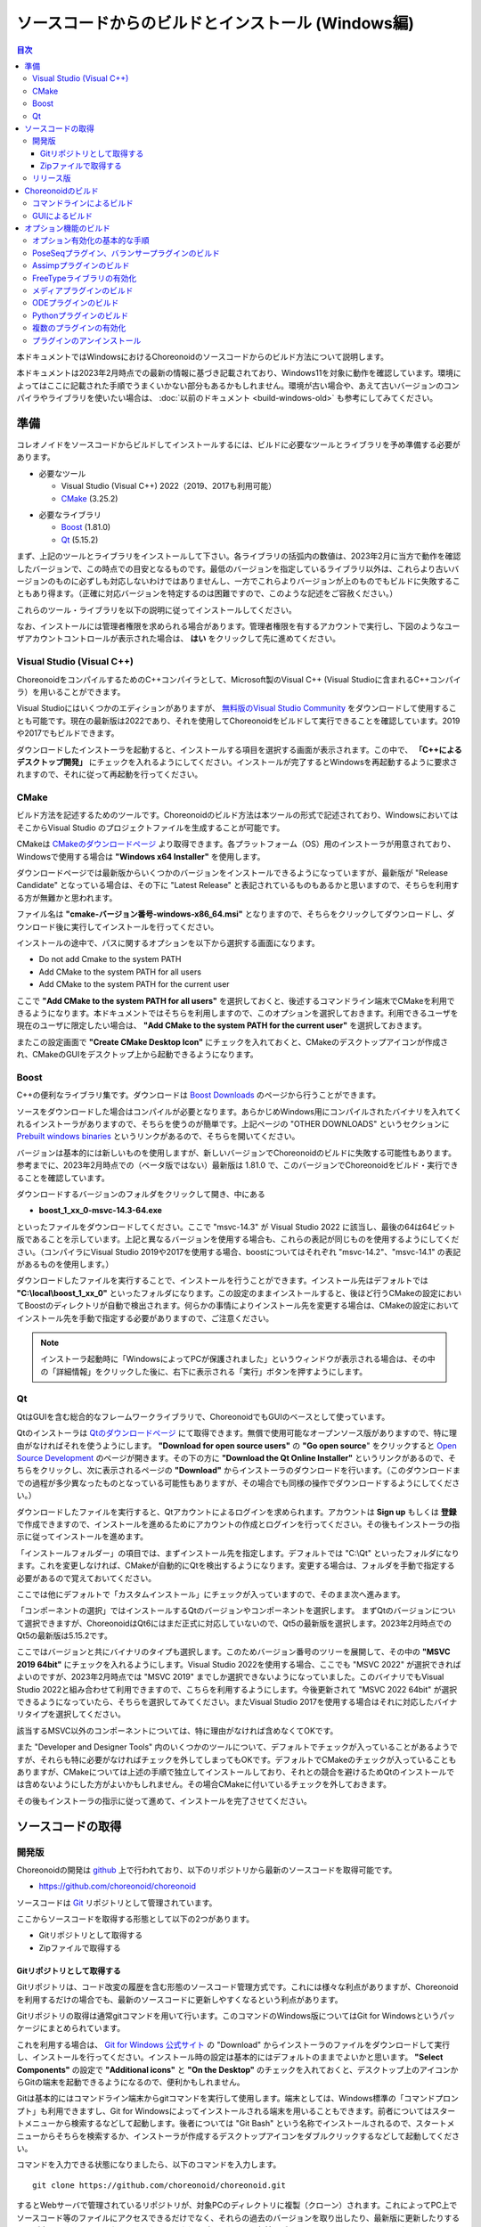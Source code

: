 
ソースコードからのビルドとインストール (Windows編)
==================================================

.. contents:: 目次
   :local:

本ドキュメントではWindowsにおけるChoreonoidのソースコードからのビルド方法について説明します。

本ドキュメントは2023年2月時点での最新の情報に基づき記載されており、Windows11を対象に動作を確認しています。環境によってはここに記載された手順でうまくいかない部分もあるかもしれません。環境が古い場合や、あえて古いバージョンのコンパイラやライブラリを使いたい場合は、 :doc:`以前のドキュメント <build-windows-old>` も参考にしてみてください。


準備
----

コレオノイドをソースコードからビルドしてインストールするには、ビルドに必要なツールとライブラリを予め準備する必要があります。

* 必要なツール

  * Visual Studio (Visual C++) 2022（2019、2017も利用可能）
    
  * `CMake <http://www.cmake.org/>`_ (3.25.2)

- 必要なライブラリ

  * `Boost <http://www.boost.org/>`_ (1.81.0)
  * `Qt <http://www.qt.io/download-open-source/>`_ (5.15.2)


まず、上記のツールとライブラリをインストールして下さい。各ライブラリの括弧内の数値は、2023年2月に当方で動作を確認したバージョンで、この時点での目安となるものです。最低のバージョンを指定しているライブラリ以外は、これらより古いバージョンのものに必ずしも対応しないわけではありませんし、一方でこれらよりバージョンが上のものでもビルドに失敗することもあり得ます。（正確に対応バージョンを特定するのは困難ですので、このような記述をご容赦ください。）

これらのツール・ライブラリを以下の説明に従ってインストールしてください。

なお、インストールには管理者権限を求められる場合があります。管理者権限を有するアカウントで実行し、下図のようなユーザアカウントコントロールが表示された場合は、 **はい** をクリックして先に進めてください。

.. figure:: images/userAccount.png

.. _install_visualc++:

Visual Studio (Visual C++)
~~~~~~~~~~~~~~~~~~~~~~~~~~~

ChoreonoidをコンパイルするためのC++コンパイラとして、Microsoft製のVisual C++ (Visual Studioに含まれるC++コンパイラ）を用いることができます。

Visual Studioにはいくつかのエディションがありますが、 `無料版のVisual Studio Community <https://visualstudio.microsoft.com/ja/vs/community/>`_ をダウンロードして使用することも可能です。現在の最新版は2022であり、それを使用してChoreonoidをビルドして実行できることを確認しています。2019や2017でもビルドできます。

ダウンロードしたインストーラを起動すると、インストールする項目を選択する画面が表示されます。この中で、 **「C++によるデスクトップ開発」** にチェックを入れるようにしてください。インストールが完了するとWindowsを再起動するように要求されますので、それに従って再起動を行ってください。

CMake
~~~~~

ビルド方法を記述するためのツールです。Choreonoidのビルド方法は本ツールの形式で記述されており、WindowsにおいてはそこからVisual Studio のプロジェクトファイルを生成することが可能です。 

CMakeは `CMakeのダウンロードページ <https://cmake.org/download/>`_ より取得できます。各プラットフォーム（OS）用のインストーラが用意されており、Windowsで使用する場合は **"Windows x64 Installer"** を使用します。

ダウンロードページでは最新版からいくつかのバージョンをインストールできるようになっていますが、最新版が "Release Candidate" となっている場合は、その下に "Latest Release" と表記されているものもあるかと思いますので、そちらを利用する方が無難かと思われます。

ファイル名は **"cmake-バージョン番号-windows-x86_64.msi"** となりますので、そちらをクリックしてダウンロードし、ダウンロード後に実行してインストールを行ってください。

インストールの途中で、パスに関するオプションを以下から選択する画面になります。

* Do not add Cmake to the system PATH
* Add CMake to the system PATH for all users
* Add CMake to the system PATH for the current user

ここで **"Add CMake to the system PATH for all users"** を選択しておくと、後述するコマンドライン端末でCMakeを利用できるようになります。本ドキュメントではそちらを利用しますので、このオプションを選択しておきます。利用できるユーザを現在のユーザに限定したい場合は、 **"Add CMake to the system PATH for the current user"** を選択しておきます。

またこの設定画面で **"Create CMake Desktop Icon"** にチェックを入れておくと、CMakeのデスクトップアイコンが作成され、CMakeのGUIをデスクトップ上から起動できるようになります。

Boost
~~~~~

C++の便利なライブラリ集です。ダウンロードは `Boost Downloads <http://www.boost.org/users/download/>`_ のページから行うことができます。

ソースをダウンロードした場合はコンパイルが必要となります。あらかじめWindows用にコンパイルされたバイナリを入れてくれるインストーラがありますので、そちらを使うのが簡単です。上記ページの "OTHER DOWNLOADS" というセクションに `Prebuilt windows binaries <https://sourceforge.net/projects/boost/files/boost-binaries/>`_ というリンクがあるので、そちらを開いてください。

バージョンは基本的には新しいものを使用しますが、新しいバージョンでChoreonoidのビルドに失敗する可能性もあります。参考までに、2023年2月時点での（ベータ版ではない）最新版は 1.81.0 で、このバージョンでChoreonoidをビルド・実行できることを確認しています。

ダウンロードするバージョンのフォルダをクリックして開き、中にある

* **boost_1_xx_0-msvc-14.3-64.exe**

といったファイルをダウンロードしてください。ここで "msvc-14.3" が Visual Studio 2022 に該当し、最後の64は64ビット版であることを示しています。上記と異なるバージョンを使用する場合も、これらの表記が同じものを使用するようにしてください。（コンパイラにVisual Studio 2019や2017を使用する場合、boostについてはそれぞれ "msvc-14.2"、"msvc-14.1" の表記があるものを使用します。）

ダウンロードしたファイルを実行することで、インストールを行うことができます。インストール先はデフォルトでは **"C:\\local\\boost_1_xx_0"** といったフォルダになります。この設定のままインストールすると、後ほど行うCMakeの設定においてBoostのディレクトリが自動で検出されます。何らかの事情によりインストール先を変更する場合は、CMakeの設定においてインストール先を手動で指定する必要がありますので、ご注意ください。

.. note:: インストーラ起動時に「WindowsによってPCが保護されました」というウィンドウが表示される場合は、その中の「詳細情報」をクリックした後に、右下に表示される「実行」ボタンを押すようにします。
 
Qt
~~

QtはGUIを含む総合的なフレームワークライブラリで、ChoreonoidでもGUIのベースとして使っています。

Qtのインストーラは `Qtのダウンロードページ <https://www.qt.io/download>`_ にて取得できます。無償で使用可能なオープンソース版がありますので、特に理由がなければそれを使うようにします。 **"Download for open source users"** の **"Go open source**" をクリックすると `Open Source Development <https://www.qt.io/download-open-source>`_ のページが開きます。その下の方に **"Download the Qt Online Installer"** というリンクがあるので、そちらをクリックし、次に表示されるページの **"Download"** からインストーラのダウンロードを行います。（このダウンロードまでの過程が多少異なったものとなっている可能性もありますが、その場合でも同様の操作でダウンロードするようにしてください。）


ダウンロードしたファイルを実行すると、Qtアカウントによるログインを求められます。アカウントは **Sign up** もしくは **登録** で作成できますので、インストールを進めるためにアカウントの作成とログインを行ってください。その後もインストーラの指示に従ってインストールを進めます。


「インストールフォルダー」の項目では、まずインストール先を指定します。デフォルトでは "C:\\Qt" といったフォルダになります。これを変更しなければ、CMakeが自動的にQtを検出するようになります。変更する場合は、フォルダを手動で指定する必要があるので覚えておいてください。

ここでは他にデフォルトで「カスタムインストール」にチェックが入っていますので、そのまま次へ進みます。

「コンポーネントの選択」ではインストールするQtのバージョンやコンポーネントを選択します。
まずQtのバージョンについて選択できますが、ChoreonoidはQt6にはまだ正式に対応していないので、Qt5の最新版を選択します。2023年2月時点でのQt5の最新版は5.15.2です。

ここではバージョンと共にバイナリのタイプも選択します。このためバージョン番号のツリーを展開して、その中の **"MSVC 2019 64bit"** にチェックを入れるようにします。Visual Studio 2022を使用する場合、ここでも "MSVC 2022" が選択できればよいのですが、2023年2月時点では "MSVC 2019" までしか選択できないようになっていました。このバイナリでもVisual Studio 2022と組み合わせて利用できますので、こちらを利用するようにします。今後更新されて "MSVC 2022 64bit" が選択できるようになっていたら、そちらを選択してみてください。またVisual Studio 2017を使用する場合はそれに対応したバイナリタイプを選択してください。

該当するMSVC以外のコンポーネントについては、特に理由がなければ含めなくてOKです。

また "Developer and Designer Tools" 内のいくつかのツールについて、デフォルトでチェックが入っていることがあるようですが、それらも特に必要がなければチェックを外してしまってもOKです。デフォルトでCMakeのチェックが入っていることもありますが、CMakeについては上述の手順で独立してインストールしており、それとの競合を避けるためQtのインストールでは含めないようにした方がよいかもしれません。その場合CMakeに付いているチェックを外しておきます。

その後もインストーラの指示に従って進めて、インストールを完了させてください。

ソースコードの取得
------------------

開発版
~~~~~~

Choreonoidの開発は `github <https://github.com/>`_ 上で行われており、以下のリポジトリから最新のソースコードを取得可能です。

- https://github.com/choreonoid/choreonoid

ソースコードは `Git <http://git-scm.com/>`_ リポジトリとして管理されています。

ここからソースコードを取得する形態として以下の2つがあります。

* Gitリポジトリとして取得する
* Zipファイルで取得する

.. _build-windows-use-git:

Gitリポジトリとして取得する
^^^^^^^^^^^^^^^^^^^^^^^^^^^

Gitリポジトリは、コード改変の履歴を含む形態のソースコード管理方式です。これには様々な利点がありますが、Choreonoidを利用するだけの場合でも、最新のソースコードに更新しやすくなるという利点があります。

Gitリポジトリの取得は通常gitコマンドを用いて行います。このコマンドのWindows版についてはGit for Windowsというパッケージにまとめられています。

これを利用する場合は、 `Git for Windows 公式サイト <https://gitforwindows.org/>`_ の "Download" からインストーラのファイルをダウンロードして実行し、インストールを行ってください。インストール時の設定は基本的にはデフォルトのままでよいかと思います。 **"Select Components"** の設定で **"Additional icons"** と **"On the Desktop"** のチェックを入れておくと、デスクトップ上のアイコンからGitの端末を起動できるようになるので、便利かもしれません。

Gitは基本的にはコマンドライン端末からgitコマンドを実行して使用します。端末としては、Windows標準の「コマンドプロンプト」も利用できますし、Git for Windowsによってインストールされる端末を用いることもできます。前者についてはスタートメニューから検索するなどして起動します。後者については "Git Bash" という名称でインストールされるので、スタートメニューからそちらを検索するか、インストーラが作成するデスクトップアイコンをダブルクリックするなどして起動してください。

コマンドを入力できる状態になりましたら、以下のコマンドを入力します。 ::

 git clone https://github.com/choreonoid/choreonoid.git

するとWebサーバで管理されているリポジトリが、対象PCのディレクトリに複製（クローン）されます。これによってPC上でソースコード等のファイルにアクセスできるだけでなく、それらの過去のバージョンを取り出したり、最新版に更新したりすることが容易にできるようになります。クローンされるディレクトリの名前はデフォルトでは "choreoonoid" となります。

この操作ではコマンドライン端末でカレントディレクトリとなっているディレクトリにリポジトリが作成されますが、実際にはリポジトリを作成するディレクトリを事前に決めた上で、そこにクローンするようにしましょう。例えばソースコードを格納するための "C:\\src" というディレクトリを作成し、その中にクローンすると分かりやすくてよいかもしれません。これをコマンドラインから行う場合は、 ::

 cd c:/
 mkdir src
 cd src
 git clone https://github.com/choreonoid/choreonoid.git

などとします。これによって、"C:\\src\\choreonoid" というディレクトリ内にChoreonoidのソースコードが格納されるようになります。

.. note:: 基本的な事柄になりますが、ここで "cd" は指定したディレクトリに移動するコマンドで、"mkdir" はディレクトリを作成するコマンドになります。ディレクトリの区切り文字はWindowsでは通常 "\\" 記号（日本語環境では "￥" となることもある）が使われますが、Git for Windowsのコマンドライン端末（Git Bash）はUnix由来のものになりますので、区切り文字には "/" を使用します。Windows標準の「コマンドプロンプト」ではどちらの区切り文字も使用できますが、ここでは "/" に統一して記述することにします。

リポジトリのクローンは最初に１回行えばOKです。以降はそのリポジトリのディレクトリ内で ::

 git pull

とすることにより、その時点での最新のソースコードに更新できます。

以上でソースコードの取得ができます。Gitの詳しい使用方法についてはGitのマニュアルや解説記事を参照してください。

本ドキュメントではGitを用いずにソースコードを取得する手法も紹介しており、ソースコードを格納したディレクトリを **ソースディレクトリ** と呼ぶことにします。本ドキュメントでは、上記の **"C:\\src\\choreonoid"** をソースディレクトリとして使うものとして説明を進めます。

.. note:: Gir for Windowsの最近のバージョンではWindows標準のエクスプローラからもGitの操作ができるようです。またVisual StudioでもGit関連の操作をIDE上で統合的に行えるようになっています。詳細についてはGit for WindowsやVisual Studioのマニュアルをご参照ください。

.. _build-windows-use-github-zipfile:

Zipファイルで取得する
^^^^^^^^^^^^^^^^^^^^^

Gitを使用せずに最新のソースコードを取得することも可能です。
ウェブブラウザを使用して `Choreonoidのリポジトリ <https://github.com/choreonoid/choreonoid/>`_ を開き、緑色の"Code"のボタンをクリックし、そこで表示されるメニューの "Download ZIP" をクリックします。

.. figure:: images/github-zip-download.png

するとダウンロード用ダイアログが表示され、最新のソースコードのZipファイルをダウンロードできます。ファイル名はソフトウェアの名前にブランチ名が追加された "choreonoid-master.zip" といった名称になります。

この方法は最初の取得に関しては簡単ですが、 ソースコードの更新にあたっては毎回Zipファイルをダウンロードして展開しなおす必要があります。Gitリポジトリを利用する場合は上記のように git pull コマンドだけで更新を行うことができますので、継続的に利用する場合はGitリポジトリを使用する方法がおすすめです。

リリース版
~~~~~~~~~~

Choreonoidのリリース版のソースコードは、 `ダウンロード <http://choreonoid.org/ja/download.html>`_ のページからダウンロードすることが可能です。このページにある「ソースパッケージ」の該当するバージョンをダウンロードしてください。ファイルはZIPファイルになっていますので、適当なディレクトリで ::

 unzip choreonoid-2.0.0.zip

などとして展開してください。

展開すると choreonoid-2.0.0 といったディレクトリが生成されます。このディレクトリもソースコード一が格納された **「ソースディレクトリ」** となります。

Choreonoidのビルド
------------------

Choreonoidのソースコードを必要なツールやライブラリが用意できたら、Choreonoidを実行できるようにするためのビルドを行います。
ビルドする方法は大きく分けて以下の2つがあります。

* コマンドライン（CUI）を用いてビルドする
* GUIを用いてビルドする

ここではまずコマンドラインを用いてビルドする方法を紹介します。GUIについてはページを分けて紹介します。

.. _build-windows-command-line:

コマンドラインによるビルド
~~~~~~~~~~~~~~~~~~~~~~~~~~

CMakeのコマンドを用いることで、Choreonoidをコマンドラインからビルドすることができます。

まずコマンドライン端末を起動します。Windows標準の「コマンドプロンプト」を使用する場合は、スタートメニューから "command" 等のキーワードで検索して実行するなどします。それかGit for Windowsでインストールされる "Git Bash" の端末を使用してもOKです。後者の方が高機能でUnix（Linux）と同様のコマンドライン操作ができます。

端末が起動したら、 ::

 cd ソースディレクトリ

としてソースディレクトリに移動しておきます。ソースディレクトリが "c:\\src\\choreonoid" である場合は、 ::

 cd c:/src/choreonoid

とします。（ :ref:`build-windows-use-git` の注釈で述べたように、ディレクトリの区切り文字には "/" を使うことにします。）

そこで以下のコマンドを入力します。 ::

 cmake -B build -G "Visual Studio 17 2022" -A x64

このコマンドにより、Visual Studio 2022用を用いてビルドするためのファイルが "build" ディレクトリ以下に生成されます。必要なコンパイラやライブラリが適切にインストールされていな場合はエラーになります。

各オプションの意味は以下のとおりです。

* "-B"

  * ビルド用のファイルを生成する「ビルドディレクトリ」を指定します。

* "-G"

  * ビルド用ファイルのジェネレータを指定します。Visual Studio (Visual C++) を使用する場合は、各バージョンごとに以下の文字列を指定します。

    * Visual Studio 2022: **"Visual Studio 17 2022"**
    * Visual Studio 2019: **"Visual Studio 16 2019"**
    * Visual Studio 2017: **"Visual Studio 15 2017"**

* "-A"

  * ビルドするプログラムのプラットフォームを指定します。"x64" を指定することでx64（x86の64ビット版）アーキテクチャとなります。"Win32" を指定すると32ビットで生成されますが、現在32ビット版の動作確認は行っておりませんので、特に理由が無ければ64ビット版をビルドして使用するようにしてください。

.. note:: "-A" オプションで指定するアーキテクチャは、デフォルトではホストOSと同じアーキテクチャとなります。従って64ビット版のWindowsで64ビットのChoreonoidバイナリをビルドする場合、このオプションは省略できます。ただしVisual Studio 2019以前では、このオプションにx64を指定しないと、生成されるバイナリが64ビットだったとしても、デフォルトのインストール先（CMAKE_INSTALL_PREFIX）が32ビット用の "C:\\Program Files (x86)" となってしまうようです。恐らくVisual Studioの本体が32ビット版であると、このような挙動になってしまうのでしょう。この挙動を避けるためには、 "-A x64" を指定しておく必要があります。

ビルド用ファイルの生成に成功したら、以下のコマンドを入力し、ビルドを行います。 ::

 cmake --build build --config Release -- -m

各オプションの意味は以下のとおりです。

* "--build"

  * ビルドを実行するオプションです。引数としてビルドディレクトリを指定します。

* "--config"

  * コンフィギュレーションを指定します。Visual Studioの場合は「ソリューション構成」に対応します。これに "Release" を指定するとリリース版のビルドになりますので、通常はそちらを指定します。ここに "Debug" を指定してデバッグ用のバイナリを生成することもできます。

* "--"

  * これ以降のオプションをネイティブのビルドツールに渡します。ここではVisual C++のコンパイラに渡されるオプションをこれ以降で指定することになります。

* "-m"

  * Visual C++のコンパイラに渡すオプションで、並列ビルドを有効化します。これを付けておくと、マルチコアCPUの場合はビルドが速くなります。

ビルド時にはコンパイルのコマンドやコンパイラからのメッセージが端末上に表示されます。ビルドに失敗するとエラーメッセージが表示されますので、メッセージを確認してビルドが成功したかどうか判断します。

ビルドに成功したら、以下のコマンドでビルドされたファイルをインストールします。 ::

 cmake --install build --config Release --prefix c:/choreonoid

このコマンドを実行すると、"c:\\choreonoid" にビルドの成果物がインストールされます。

各オプションの意味は以下のとおりです。

* "--install"

  * インストールを実行するオプションです。引数としてビルドディレクトリを指定します。

* "--prefix"

  * インストール先を指定します。デフォルトでは "C:\\Program Files\\choreonoid" になりますが、"C:\\Program Files" 以下へのインストールには管理者権限が必要ですので、上記の "c:/choreonoid" のようにインストールやアクセスがしやすいディレクトリを指定するとよいでしょう。

.. note:: cmakeコマンドのオプションでも、ディレクトリの区切り文字には "\\" と "/" のどちらも利用可能です。:ref:`build-windows-use-git` の注釈で述べたことを踏襲して、cmakeコマンドでも "/" を使用することにします。

インストール時にエラーが表示されなければ、ビルド・インストールは完了です。

Choreonoidの実行ファイル "choreonoid.exe" がインストール先のbinディレクトリに格納されているので、これを実行することでChoreonoidを起動できます。例えばエクスプローラ上から "choreonoid.exe" をダブルクリックして起動することが可能です。Windows標準のコマンドプロンプトからは ::

 c:\choreonoid\bin\choreonoid.exe

として起動します。（この場合はディレクトリの区切り文字として "/" しか使用できません。）Git Bash端末の場合は、ディレクトリ区切り文字として "/" を用いて ::

 c:/choreonoid/bin/choreonoid.ext

とします。どちらの場合も、拡張子の ".exe" は省略可能です。インストール先が "c:\\choreonoid" でない場合は、その部分を実際のインストール先に置き換えるようにしてください。

GUIによるビルド
~~~~~~~~~~~~~~~

GUIによるビルドは :doc:`build-windows-gui` を参照してください。

.. _build-windows-options:

オプション機能のビルド
----------------------

コレオノイドでは、上記手順のデフォルト状態で有効になるもの以外にも、いくつかのモジュールやプラグイン、サンプル等があります。それらは、CMakeの設定で有効にすることで、ビルドすることができます。
ここではそれらオプション機能のうちいくつかのビルドについて述べます。
:doc:`options` にて他のオプションについてもまとめてありますので、そちらもご参照ください。

オプション有効化の基本的な手順
~~~~~~~~~~~~~~~~~~~~~~~~~~~~~~

オプション機能を有効にする手順は、基本的に以下のようになります。

1. 必要なライブラリをインストールする
2. CMakeのビルド設定で該当するオプションを有効化する
3. Choreonoidのビルドを再度実行する

2については、オプションに対応するCMakeの変数がありますので、そちらを "ON" に設定します。
上記のコマンドラインからのビルドでこれを行う場合は、以下のようにCMakeのコマンドを入力します。 ::

 cmake -B build -G "Visual Studio 17 2022" -DBUILD_POSE_SEQ_PLUGIN=ON

ここで "-DBUILD_POSE_SEQ_PLUGIN=ON" の部分がオプションの有効化に対応します。"-D" はこれに続く変数を設定するオプションで、ここでは「PoseSeqプラグイン」に対応する "BUILD_POSE_SEQ_PLUGIN" に "ON" を設定することで、このプラグインをビルドするようにしています。

逆にあるオプションを無効化する場合は、対応する変数に "OFF" を設定します。例えば ::

 cmake -B build -G "Visual Studio 17 2022" -DENABLE_SAMPLES=OFF

とすることで、サンプルをビルドしないように設定することができます。

GUIを用いて設定する場合もやることは同じです。CMakeのGUIで該当する変数のチェックを切り替えてから、 **Configure**, **Generate** の各ボタンを押すことで、有効化／無効化を行うことができます。

.. _build-assimp-plugin-windows:

PoseSeqプラグイン、バランサープラグインのビルド
~~~~~~~~~~~~~~~~~~~~~~~~~~~~~~~~~~~~~~~~~~~~~~~

Choreonoidではキーポーズを用いてロボット動作の振り付けを行う機能があります。
この機能は最新のバージョンではオプション扱いとなっており、利用にあたっては対応するプラグインを有効化する必要があります。

具体的には、上でも触れた「PoseSeqプラグイン」と「バランサープラグイン」を有効化します。それぞれCMakeの **"BUILD_POSE_SEQ_PLUGIN"** と **"BUILD_BALANCER_PLUGIN"** 変数に対応するので、CMakeでの設定時に ::

 cmake -B build -G "Visual Studio 17 2022" -DBUILD_POSE_SEQ_PLUGIN=ON -DBUILD_BALANCER_PLUGIN=ON

とし、その後ビルド・インストールを行うことで、振り付け機能を利用できるようになります。

Assimpプラグインのビルド
~~~~~~~~~~~~~~~~~~~~~~~~

様々な形式の３次元モデルデータを読み込むためのライブラリ `Open Asset Import Library (Assimp) <https://github.com/assimp/assimp>`_  をコレオノイドで使用するためのプラグインです。
このプラグインを利用するためには、Assimpライブラリをソースからビルドしてインストールしておく必要があります。

Choreonoidに付属の一部のサンプルは、モデルのメッシュファイルとしてCOLLADA形式（.dae）を使用していますが、そのようなサンプルを読み込む場合もAssimpプラグインが必要となります。

Assimpプラグインを利用するにあたっては、まずAssimpの開発用のライブラリ・ヘッダファイルをインストールしておく必要があります。
この方法は上記のリポジトリの `Build / Install Instructions <https://github.com/assimp/assimp/blob/master/Build.md>`_ のページで解説されていますので、そちらを参照してください。
ここではその手順を簡単にまとめておきます。

Assimpは現在github上でGitリポジトリとして公開されていますので、Choreonoidのソースコードと同様に :ref:`build-windows-use-git` か :ref:`build-windows-use-github-zipfile` ようにします。以下ではGitリポジトリとして取得する手順を説明します。

Assimpのリポジトリを生成するディレクトリを決めて、そこで ::

 git clone https://github.com/assimp/assimp.git

とし、AssimpのGitリポジトリを取得します。 ::

 cd assimp

としてこのディレクトリに入ります。この状態でソースコードはmasterブランチの最新版となりますが、各リリースのバージョンに対応するタグが設定されていますので、安定性を考えるとそれらのバージョンを指定した方がよいかもしれません。2023年2月の時点で最新のリリースバージョンは5.2.5となっていますので、ここではそれを利用することにします。その場合、 ::

 git checkout v5.2.5

とすることでソースコードをこのバージョンに切り替えることができます。

コマンドラインからビルドする場合は、Choreonoidのビルドと同様に、以下のようにCMakeコマンドを実行します。 ::

 cmake -B build -G "Visual Studio 17 2022" -A x64
 cmake --build build --config Release -- -m
 cmake --install --config Release --prefix c:/local/assimp

cmakeコマンドのオプションについては、:ref:`build-windows-command-line` で説明したとおりですので、適切に設定してください。デバッグ用のバイナリも必要な場合は、"--config Debug" でのビルド・インストールもしておきます。（※ Assimp 5.0.x ではデバッグ用もビルド・インストールしておかないと、ChoreonoidのCMakeでAssimpを検出する際にエラーになってしまうようです。Assimp 5.1以降ではそのような問題はありません。）

最後の "--prefix c:/local/assimp" によって、インストール先を "c:\\local\\assimp" にしています。このディレクトリにしておけば、Choreonoid本体のCMake設定時に、Assimpが自動で検出されます。Boostライブラリもデフォルトで "c:\\local" 以下にインストールされますので、それに合わせています。

インストール先を設定しない場合はデフォルトの "c:\\Program Files\\Assimp" にインストールされます。ただしその場合は管理者権限が必要ですので、コマンドライン端末を予め管理者権限で起動しておきます。このデフォルトのインストール先でも、ChoreonoidのCMake設定時に自動で検出されます。

上記の手順でAssimpがインストールされている状態で、Choreonoidを初めてビルドするのであれば、Choreonoidの通常のビルド手順で自動的にAssimpが検出され、Assimpプラグインもビルドされます。既にChoreonoidがビルド済みの場合は、Choreonoid本体を再ビルドする必要があります。その際まず以下のようにしてAssimpを明示的に有効化する必要があります。 ::

 cmake -B build -DENABLE_ASSIMP=ON

この設定をしてから再度CMakeのbuildとinstallの操作を行ってください。

なお、Assimpが上記のディレクトリ以外にインストールしてあって自動で検出されない場合は、CMakeで以下のようにassimp_DIR変数も設定します。 ::

 cmake -B build -DENABLE_ASSIMP=ON -Dassimp_DIR=AssimpのCMakeファイルのディレクトリ

ここで「AssimpのCMakeファイルのディレクトリ」は、Assimpインストール先の "lib\\cmake\\assimp-x.x" というディレクトリになります。"x.x" のところにはAssimpのバージョン番号が入ります。

.. _build-windows-freetype:

FreeTypeライブラリの有効化
~~~~~~~~~~~~~~~~~~~~~~~~~~

Choreonoidではシーンビュー上にテキストを描画する機能がありますが、これを利用するためにはFreeTypeライブラリを有効化する必要があります。現状ではこの機能は距離計測機能で利用できます。

FreeTypeライブラリを有効化するにあたっては、まずFreeTypeライブラリを利用可能としておく必要があります。これは以下の手順で行います。

1. FreeTypeの公式サイト https://freetype.org からライブラリのソースコードを取得する。
2. 取得したソースコードを適当なディレクトリに展開し、CMakeを利用してビルド・インストールを行う
3. Choreonoidのビルド時にCMakeの設定で **ENABLE_FREE_TYPE** を **ON** にする

1については、公式サイトの "Download" のページから "Stable Releases" にリンクされているページに行き、そこでソースコードのアーカイブを取得します。2023年3月の時点では、ダウンロードサイトについて

* https://savannah.nongnu.org/download/freetype/
* https://sourceforge.net/projects/freetype/files/

の2つのリンクがありますが、一番目のサイトでダウンロードできなかったことがありましたので、二番目のsourceforgeのサイトからダウンロードするのが無難かもしれません。sourceforgeの場合は更に階層が分かれていますが、その中の "freetype" という項目からバージョン番号をたとってダウンロードできます。2023年3月時点ではバージョン2.13.0が最新版となっており、このバージョンでの動作確認をしています。アーカイブファイルはいくつかのタイプがありますが、Windowsで使用する場合はzipファイルが扱いやすいかと思います。この場合、"ft2130.zip" といったアーカイブファイルをダウンロードします。

2については、上記のAssimpのインストールと同様の作業になります。
コマンドライン端末を開き、アーカイブを展開したディレクトリに移動します。そこで以下のコマンドを実行します。 ::

 cmake -B build -G "Visual Studio 17 2022" -A x64
 cmake --build build --config Release -- -m
 cmake --install build --config Release --prefix c:/local/freetype

FreeTypeはデフォルトではスタティックライブラリとしてビルドされるようになっており、Choreonoidで利用する場合も通常はスタティックライブラリを用いるようにします。FreeTypeはCMakeのオプションで "-DBUILD_SHARED_LIBS=true" とすることでダイナミックリンクライブラリ（DLL）としてビルドすることも可能ですが、それを用いるとChoreonoidの追加のプラグインがFreeTypeを利用している場合に競合を起こす可能性がありますので、通常はDLL版のライブラリは用いないようにします。

最後の "--prefix c:/local/freetype" によって、インストール先を "c:\\local\\freetype" にしています。このディレクトリにしておけば、Choreonoid本体のCMake設定時に、FreeTypeが自動で検出されます。インストール先を設定しない場合はデフォルトの "c:\\Program Files\\freetype" にインストールされます。ただしその場合は管理者権限が必要ですので、コマンドライン端末を予め管理者権限で起動しておきます。このデフォルトのインストール先でも、ChoreonoidのCMake設定時に自動で検出されます。また、上記のディレクトリ以外にインストールする場合は、Choreonoidビルド時のCMakeでfeetype_DIR変数にFreeTypeインストール先の "lib\\cmake\\freetype" までのディレクトリを設定しておきます。これらの設定方法は全てAssimpの場合と同様です。

FreeTypeがインストールされている状態で、Choreonoid本体のCMake設定で **ENABLE_FREE_TYPE** を **ON** にしてビルドを行うことにより、FreeTypeが有効化されたChoreonoidをビルド・インストールすることができます。

テキスト表示のサンプルとして、"share\\model\\misc" 以下に "text.scen" というファイルがあります。Choreonoidを起動して「ファイル」-「読み込み」-「シーン」からこのファイルを読み込んでチェックを入れて、シーンビュー上に "Choreonoid" というテキストが表示されれば、FreeTypeが有効化ができています。


メディアプラグインのビルド
~~~~~~~~~~~~~~~~~~~~~~~~~~

メディアファイルの再生を行うプラグインです。CMake上で **BUILD_MEDIA_PLUGIN** をONにすることでビルドできます。

MPEG-4ファイルなどメディアファイルの形式によっては、再生できないものがありますが、ファイル形式に対応したコーデックパックをインストールすることで、できるようになります。コーデックパックは、ネット上で検索すれば無料のものが、すぐに見つかると思いますが、他の動画ソフトなどに影響を与えるものもあるようなので、ここでは特に指定しません。ご自身のシステムにあったものをご利用ください。

.. note:: Windows11ではメディアプラグインによるメディアファイルの再生ができなくなっているようですので、ご注意ください。


ODEプラグインのビルド
~~~~~~~~~~~~~~~~~~~~~

オープンソースーの物理計算ライブラリである `Open Dynamics Engine (ODE) <http://www.ode.org/>`_ を、コレオノイドのシミュレーション機能の物理エンジンとして利用できるよにするプラグインです。

本プラグインをビルドして利用するためには、ODEライブラリのインストールが必要です。
2023年2月時点では `Bitbucket内のダウンロードページ <https://bitbucket.org/odedevs/ode/downloads/>`_ から最新のソースアーカイブであるode-0.16.3.tar.gzをダウンロードすることができます。以下はこのバージョンを想定した説明になります。

このファイルはtar.gz形式のアーカイブですので、まずファイルの展開を行います。
Windows上で展開するにはそのためのソフトが必要となります。
これには例えば `7-Zip <https://sevenzip.osdn.jp/>`_ というソフトを用いることができますので、そのようなソフトを用いてファイルを展開しておきます。

ODEのビルドもCMakeを用いて行うことができます。
例えばODEのソースディレクトリで以下のコマンドを実行します。 ::

 cmake -B build -G "Visual Studio 17 2022" -A x64
 cmake --build build --config Release -- -m
 cmake --install --config Release --prefix c:/local/ode

この操作により、"C:\\local\\ode" 以下にビルド済みのODEライブラリがインストールされます。
インストール先はデフォルトでは "C:\\Program Files\\ODE" となりますが、そちらにインストールしてもOKです。

ODEがインストールされている環境で、Choreonoidをビルドします。CMakeの設定で ::

 cmake -B build -DBUILD_ODE_PLUGIN=ON 

などとして、"BUILD_ODE_PLUGIN" を "ON" に設定した上で、ビルドを行います。

ODEを上記のディレクトリ以外のディレクトリにインストールしている場合は、そのディレクトリをCMakeのODE_DIR変数に設定するようにしてください。


Pythonプラグインのビルド
~~~~~~~~~~~~~~~~~~~~~~~~

Pythonスクリプトの読み込み・実行や、コレオノイド上で動作するPythonコンソール等の機能を使用するためのプラグインです。

本プラグインをビルドして利用するためには、Pythonのインストールが必要です。まだインストールしていない場合は、 `Python公式サイト <http://www.python.org/>`_ の `Windows版ダウンロードページ <https://www.python.org/downloads/windows/>`_ から **"Windows installer (64-bit)"** をダウンロードして、インストールを行ってください。2021年4月現在動作確認がとれている最新のPythonバージョンは3.11.1になります。

インストーラを起動すると以下のような画面になります。

.. figure:: images/Python3install1.png
   :width: 600px

ここで **Add Python 3.x to PATH** には通常チェックを入れておきます。そして **Install Now** をクリックして、インストールを行います。

Pythonプラグインを利用するためには、他に `NumPy <https://numpy.org/>`_ というPython用の数値計算ライブラリも必要ですので、そちらもインストールします。これはPythonのインストール後にコマンドプロンプトから以下のコマンドを実行することで行なえます。 ::

  python -m pip install numpy

Python本体とNumPyがインストールされている環境で、Choreonoid本体のCMake設定で **ENABLE_PYTHON** を **ON** に設定することで、Pythonプラグインをビルドできます。正確には、このオプションによってChoreonoidのPython対応機能が有効化され、その上でその機能に含まれるPythonプラグインも有効化されることになります。

複数のプラグインの有効化
~~~~~~~~~~~~~~~~~~~~~~~~

上記の説明では、各プラグインを個別に有効化する手順を紹介しました。CMakeでは "-D" オプションで変数を設定する場合、その内容がビルドディレクトリ内に記録されるので、追加で変更する変数のみを記述することが可能となっています。

一方で、"-D" オプションは任意の数を指定できますので、複数のプラグインを同時に有効化することも可能です。オプションのプラグインで利用したいものが予め分かっている場合は、それらを全て指定してまとめてビルドを行うことが可能です。

例えばCMakeの最初の設定として ::

 cmake -B build -G "Visual Studio 17 2022" -A x64 -DBUILD_POSE_SEQ_PLUGIN=ON -DBUILD_BALANCER_PLUGIN=ON -DENABLE_ASSIMP=ON -DBUILD_MEDIA_PLUGIN=ON -DBUILD_ODE_PLUGIN=ON -DENABLE_PYTHON=ON

とすることで、ここで解説した全てのプラグインを一度に有効化し、ビルドすることができます。

プラグインのアンインストール
~~~~~~~~~~~~~~~~~~~~~~~~~~~~

**BUILD_XXX_PLUGIN** のオプションをオンにしてインストールしたプラグインは、その後オプションをオフにしてインストールしても削除されません。プラグインを追加して動作が不安定になった場合など、プラグインを削除したい場合は、手動でファイルを削除してください。XXXプラグインは **"(コレオノイドのインストール先)/lib/choreonoid-1.7"** に **"CnoidXXXPlugin.dll"** としてインストールされています。
